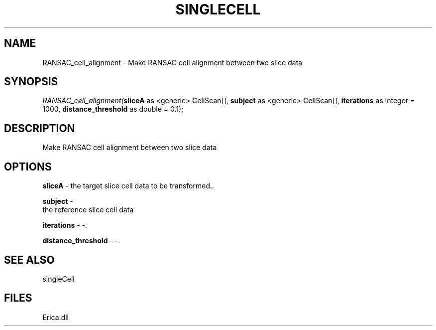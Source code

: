 .\" man page create by R# package system.
.TH SINGLECELL 1 2000-Jan "RANSAC_cell_alignment" "RANSAC_cell_alignment"
.SH NAME
RANSAC_cell_alignment \- Make RANSAC cell alignment between two slice data
.SH SYNOPSIS
\fIRANSAC_cell_alignment(\fBsliceA\fR as <generic> CellScan[], 
\fBsubject\fR as <generic> CellScan[], 
\fBiterations\fR as integer = 1000, 
\fBdistance_threshold\fR as double = 0.1);\fR
.SH DESCRIPTION
.PP
Make RANSAC cell alignment between two slice data
.PP
.SH OPTIONS
.PP
\fBsliceA\fB \fR\- the target slice cell data to be transformed.. 
.PP
.PP
\fBsubject\fB \fR\- 
 the reference slice cell data
. 
.PP
.PP
\fBiterations\fB \fR\- -. 
.PP
.PP
\fBdistance_threshold\fB \fR\- -. 
.PP
.SH SEE ALSO
singleCell
.SH FILES
.PP
Erica.dll
.PP
